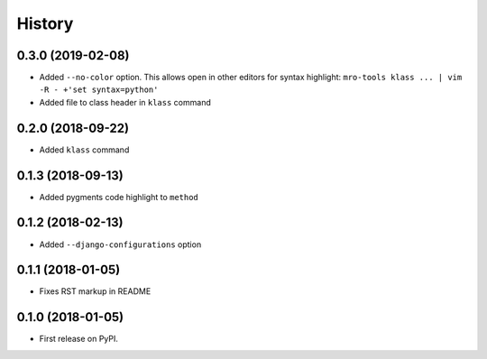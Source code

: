 .. :changelog:

History
-------

0.3.0 (2019-02-08)
~~~~~~~~~~~~~~~~~~

* Added ``--no-color`` option.
  This allows open in other editors for syntax highlight:
  ``mro-tools klass ... | vim -R - +'set syntax=python'``
* Added file to class header in ``klass`` command

0.2.0 (2018-09-22)
~~~~~~~~~~~~~~~~~~

* Added ``klass`` command

0.1.3 (2018-09-13)
~~~~~~~~~~~~~~~~~~

* Added pygments code highlight to ``method``

0.1.2 (2018-02-13)
~~~~~~~~~~~~~~~~~~

* Added ``--django-configurations`` option

0.1.1 (2018-01-05)
~~~~~~~~~~~~~~~~~~

* Fixes RST markup in README

0.1.0 (2018-01-05)
~~~~~~~~~~~~~~~~~~

* First release on PyPI.
